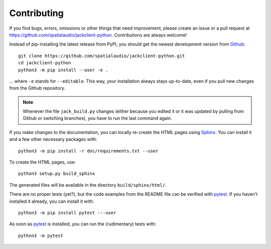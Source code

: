 Contributing
------------

If you find bugs, errors, omissions or other things that need improvement,
please create an issue or a pull request at
https://github.com/spatialaudio/jackclient-python.
Contributions are always welcome!

Instead of pip-installing the latest release from PyPI, you should get the
newest development version from Github_::

   git clone https://github.com/spatialaudio/jackclient-python.git
   cd jackclient-python
   python3 -m pip install --user -e .

... where ``-e`` stands for ``--editable``.
This way, your installation always stays up-to-date, even if you pull new
changes from the Github repository.

.. _Github: https://github.com/spatialaudio/jackclient-python/

.. note::

   Whenever the file ``jack_build.py`` changes (either because you edited it or
   it was updated by pulling from Github or switching branches), you have to
   run the last command again.

If you make changes to the documentation, you can locally re-create the HTML
pages using Sphinx_.
You can install it and a few other necessary packages with::

   python3 -m pip install -r doc/requirements.txt --user

To create the HTML pages, use::

   python3 setup.py build_sphinx

The generated files will be available in the directory ``build/sphinx/html/``.

.. _Sphinx: https://www.sphinx-doc.org/

There are no proper tests (yet?), but the code examples from the README file
can be verified with pytest_.
If you haven't installed it already, you can install it with::

   python3 -m pip install pytest ---user

As soon as pytest_ is installed, you can run the (rudimentary) tests with::

   python3 -m pytest

.. _pytest: https://pytest.org/
